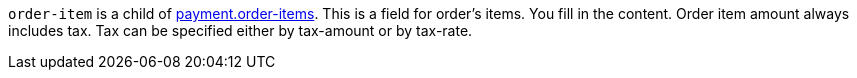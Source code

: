 // This include file requires the shortcut {listname} in the link, as this include file is used in different environments.
// The shortcut guarantees that the target of the link remains in the current environment.

``order-item`` is a child of <<CC_Fields_{listname}_request_payment, payment.order-items>>. This is a field for order's items. You fill in the content. Order item amount always includes tax. Tax can be specified either by tax-amount or by tax-rate.